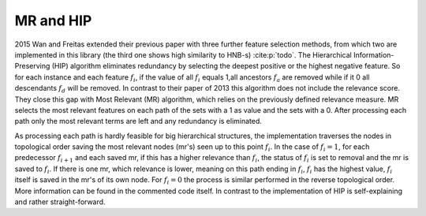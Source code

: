 MR and HIP
===========

2015 Wan and Freitas extended their previous paper with three further feature selection methods,
from which two are implemented in this library (the third one shows high similarity to HNB-s) :cite:p:`todo`.
The Hierarchical Information-Preserving (HIP) algorithm eliminates redundancy by selecting the deepest positive or the highest negative feature.
So for each instance and each feature :math:`f_i`, if the value of all :math:`f_i` equals 1,all ancestors :math:`f_a` are removed while if it 0 all descendants :math:`f_d` will be removed.
In contrast to their paper of 2013 this algorithm does not include the relevance score.
They close this gap with Most Relevant (MR) algorithm, which relies on the previously defined relevance measure.
MR selects the most relevant features on each path of the sets with a 1 as value and the sets with a 0.
After processing each path only the most relevant terms are left and any redundancy is eliminated.

As processing each path is hardly feasible for big hierarchical structures, the implementation traverses the nodes in topological order saving the most relevant nodes (mr's) seen up to this point :math:`f_i`.
In the case of :math:`f_i=1`, for each predecessor :math:`f_{i+1}` and each saved mr, if this has a higher relevance than :math:`f_i`,
the status of :math:`f_i` is set to removal and the mr is saved to :math:`f_i`.
If there is one mr, which relevance is lower, meaning on this path ending in :math:`f_i`, :math:`f_i` has the highest value, :math:`f_i` itself is saved in the mr's of its own node.
For :math:`f_i=0` the process is similar performed in the reverse topological order. More information can be found in the commented code itself.
In contrast to the implementation of HIP is self-explaining and rather straight-forward.
